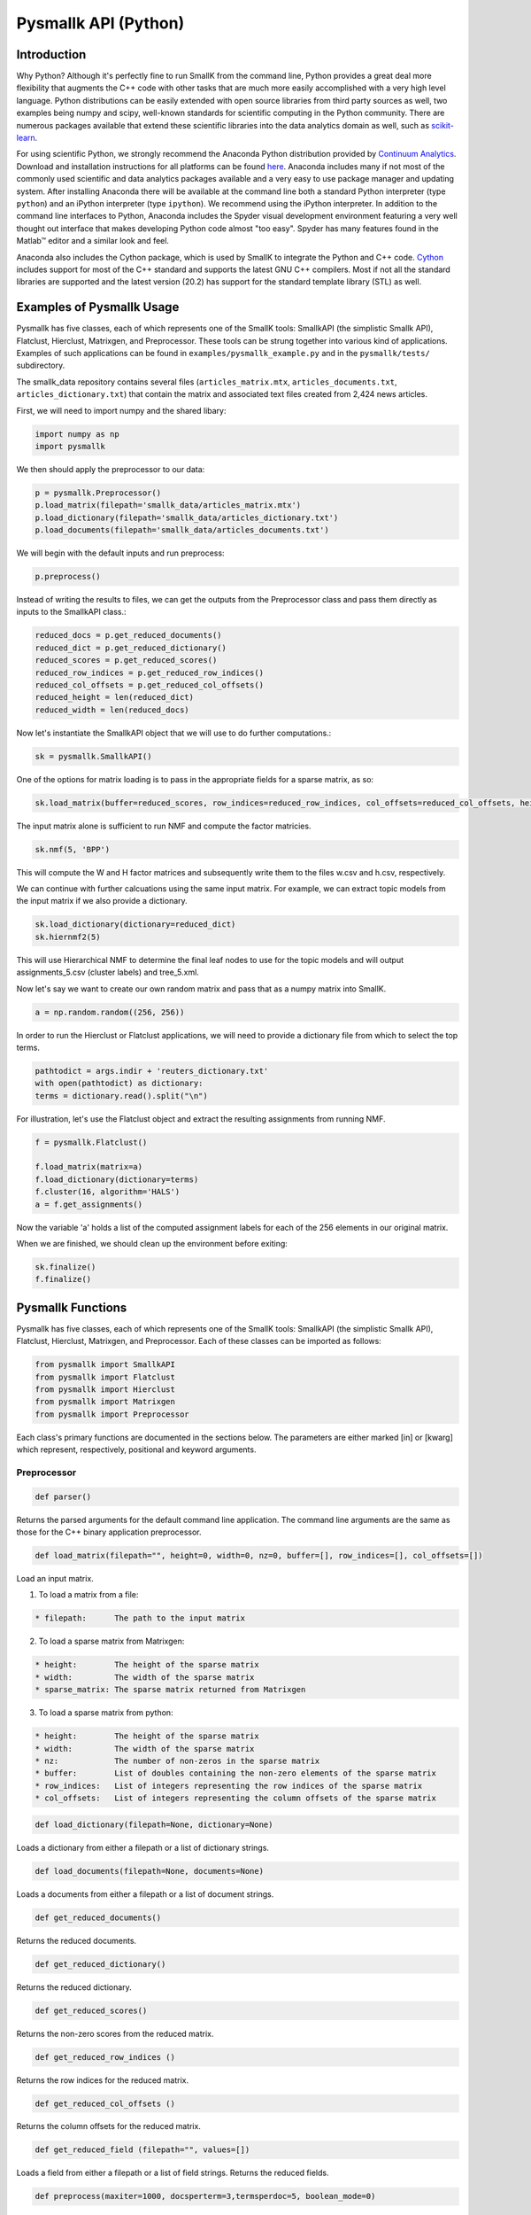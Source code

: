 #####################
Pysmallk API (Python)
#####################

.. only:: html
   
   .. contents:: :local:

..
   :backlinks: entry

************
Introduction
************

Why Python? Although it's perfectly fine to run SmallK from the command line, Python provides a great deal more flexibility that augments the C++ code with other tasks that are much more easily accomplished with a very high level language. Python distributions can be easily extended with open source libraries from third party sources as well, two examples being numpy and scipy, well-known standards for scientific computing in the Python community. There are numerous packages available that extend these scientific libraries into the data analytics domain as well, such as `scikit-learn <http://scikit-learn.org/stable/index.html>`_.

For using scientific Python, we strongly recommend the Anaconda Python distribution provided by `Continuum Analytics <http://continuum.io/>`_. Download and installation instructions for all platforms can be found `here <https://store.continuum.io/cshop/anaconda/>`_. Anaconda includes many if not most of the commonly used scientific and data analytics packages available and a very easy to use package manager and updating system. After installing Anaconda there will be available at the command line both a standard Python interpreter (type ``python``) and an iPython interpreter (type ``ipython``). We recommend using the iPython interpreter. In addition to the command line interfaces to Python, Anaconda includes the Spyder visual development environment featuring a very well thought out interface that makes developing Python code almost "too easy". Spyder has many features found in the Matlab™ editor and a similar look and feel.

Anaconda also includes the Cython package, which is used by SmallK to integrate the Python and C++ code. `Cython <http://cython.org/>`_ includes support for most of the C++ standard and supports the latest GNU C++ compilers. Most if not all the standard libraries are supported and the latest version (20.2) has support for the standard template library (STL) as well.

**************************
Examples of Pysmallk Usage
**************************

Pysmallk has five classes, each of which represents one of the SmallK tools: SmallkAPI (the simplistic Smallk API), Flatclust, Hierclust, Matrixgen, and Preprocessor. These tools can be strung together into various kind of applications. Examples of such applications can be found in ``examples/pysmallk_example.py`` and in the ``pysmallk/tests/`` subdirectory.

The smallk_data repository contains several files (``articles_matrix.mtx``, ``articles_documents.txt``, ``articles_dictionary.txt``) that contain the matrix and associated text files created from 2,424 news articles. 

First, we will need to import numpy and the shared libary:

.. code-block:: python

	import numpy as np
	import pysmallk
	
We then should apply the preprocessor to our data:

.. code-block:: python

	p = pysmallk.Preprocessor()
	p.load_matrix(filepath='smallk_data/articles_matrix.mtx')
	p.load_dictionary(filepath='smallk_data/articles_dictionary.txt')
	p.load_documents(filepath='smallk_data/articles_documents.txt')
	
We will begin with the default inputs and run preprocess:

.. code-block:: python

	p.preprocess()
	
Instead of writing the results to files, we can get the outputs from the Preprocessor class and pass them directly as inputs to the SmallkAPI class.:

.. code-block:: python

	reduced_docs = p.get_reduced_documents()
	reduced_dict = p.get_reduced_dictionary()
	reduced_scores = p.get_reduced_scores()
	reduced_row_indices = p.get_reduced_row_indices()
	reduced_col_offsets = p.get_reduced_col_offsets()
	reduced_height = len(reduced_dict)
	reduced_width = len(reduced_docs)

Now let's instantiate the SmallkAPI object that we will use to do further computations.:

.. code-block:: python

	sk = pysmallk.SmallkAPI()

One of the options for matrix loading is to pass in the appropriate fields for a sparse matrix, as so:

.. code-block:: python

	sk.load_matrix(buffer=reduced_scores, row_indices=reduced_row_indices, col_offsets=reduced_col_offsets, height=reduced_height, width=reduced_width, nz=len(reduced_scores))

The input matrix alone is sufficient to run NMF and compute the factor matricies.

.. code-block:: python

	sk.nmf(5, 'BPP')

This will compute the W and H factor matrices and subsequently write them to the files w.csv and h.csv, respectively.

We can continue with further calcuations using the same input matrix. For example, we can extract topic models from the input matrix if we also provide a dictionary.

.. code-block:: python

	sk.load_dictionary(dictionary=reduced_dict)
	sk.hiernmf2(5)

This will use Hierarchical NMF to determine the final leaf nodes to use for the topic models and will output assignments_5.csv (cluster labels) and tree_5.xml.

Now let's say we want to create our own random matrix and pass that as a numpy matrix into SmallK.
	
.. code-block:: python

	a = np.random.random((256, 256))

In order to run the Hierclust or Flatclust applications, we will need to provide a dictionary file from which to select the top terms.

.. code-block:: python

	pathtodict = args.indir + 'reuters_dictionary.txt'
	with open(pathtodict) as dictionary:
    	terms = dictionary.read().split("\n")
	    
For illustration, let's use the Flatclust object and extract the resulting assignments from running NMF.

.. code-block:: python

	f = pysmallk.Flatclust()

	f.load_matrix(matrix=a)
	f.load_dictionary(dictionary=terms)
	f.cluster(16, algorithm='HALS')
	a = f.get_assignments()

Now the variable 'a' holds a list of the computed assignment labels for each of the 256 elements in our original matrix.

When we are finished, we should clean up the environment before exiting:

.. code-block:: python

	sk.finalize()
	f.finalize()


******************
Pysmallk Functions
******************

Pysmallk has five classes, each of which represents one of the SmallK tools: SmallkAPI (the simplistic Smallk API), Flatclust, Hierclust, Matrixgen, and Preprocessor. Each of these classes can be imported as follows:

.. code-block:: python

	from pysmallk import SmallkAPI
	from pysmallk import Flatclust
	from pysmallk import Hierclust
	from pysmallk import Matrixgen
	from pysmallk import Preprocessor

Each class's primary functions are documented in the sections below. The parameters are either marked [in] or [kwarg] which represent, respectively, positional and keyword arguments.

Preprocessor
============
 
.. code-block:: python

	def parser()

Returns the parsed arguments for the default command line application. The command line arguments are the same as those for the C++ binary application preprocessor.

.. code-block:: python

	def load_matrix(filepath="", height=0, width=0, nz=0, buffer=[], row_indices=[], col_offsets=[])

Load an input matrix.

1. To load a matrix from a file:

.. code-block:: none

   * filepath:      The path to the input matrix

2. To load a sparse matrix from Matrixgen:

.. code-block:: none

   * height:        The height of the sparse matrix
   * width:         The width of the sparse matrix
   * sparse_matrix: The sparse matrix returned from Matrixgen

3. To load a sparse matrix from python:

.. code-block:: none

   * height:        The height of the sparse matrix
   * width:         The width of the sparse matrix
   * nz:            The number of non-zeros in the sparse matrix
   * buffer:        List of doubles containing the non-zero elements of the sparse matrix
   * row_indices:   List of integers representing the row indices of the sparse matrix
   * col_offsets:   List of integers representing the column offsets of the sparse matrix

.. code-block:: python

	def load_dictionary(filepath=None, dictionary=None)

Loads a dictionary from either a filepath or a list of dictionary strings.

.. code-block:: python

	def load_documents(filepath=None, documents=None)

Loads a documents from either a filepath or a list of document strings.

.. code-block:: python

	def get_reduced_documents()

Returns the reduced documents.

.. code-block:: python

	def get_reduced_dictionary()

Returns the reduced dictionary.

.. code-block:: python

	def get_reduced_scores()

Returns the non-zero scores from the reduced matrix.

.. code-block:: python

	def get_reduced_row_indices ()
	
Returns the row indices for the reduced matrix.

.. code-block:: python

	def get_reduced_col_offsets ()

Returns the column offsets for the reduced matrix.

.. code-block:: python

	def get_reduced_field (filepath="", values=[])
	
Loads a field from either a filepath or a list of field strings. Returns the reduced fields.

.. code-block:: python

	def preprocess(maxiter=1000, docsperterm=3,termsperdoc=5, boolean_mode=0)

Preprocesses the matrix.
    
* maxiter:      The maximum number of iterations (optional)
* docsperterm:  The number of documents required per term (optional)
* termsperdoc:  The number of terms requried per document (optional)
* boolean_mode: All nonzero matrix elements will be treated as if they had the value 1.0  (optional)

.. code-block:: python

	def write_output(matrix_filepath, dict_filepath, docs_filepath, precision=4)

Writes the preprocessor results to files.

* matrix_filepath:     The filepath for writing the matrix
* dict_filepath:       The filepath for writing the dictionary
* docs_filepath:       The filepath for the documents
* precision:           The precision with which to write the outputs (optional)

Matrixgen
=========

.. code-block:: python

	def parser()

Returns the parsed arguments for the default command line application. The command line arguments are the same as those for the C++ binary application matrixgen.

.. code-block:: python

	def uniform(m, n, center=0.5, radius=0.5)

Generates a uniform matrix. Returns a tuple of the list of values, the height, and the width.

* m:       The desired height
* n:       The desired width
* center:  Center with which to initialize the RNG 
* radius:  Radius with which to initialize the RNG 

.. code-block:: python

	def densediag(m, n, center=0.5, radius=0.5)

Generates a dense diagonal matrix. Returns a tuple of the list of values, the height, and the width.

* m:       The desired height
* n:       The desired width
* center:  Center with which to initialize the RNG 
* radius:  Radius with which to initialize the RNG 

.. code-block:: python

	def identify(m, n)

Generates an identify matrix. Returns a tuple of the list of values, the height, and the width.

* m:       The desired height
* n:       The desired width

.. code-block:: python

	def sparsediag(n, center=0.5, radius=0.5)

Generates a sparse diagonal matrix. Returns a tuple of the list of values, the height, and the width.

* n:       The desired width
* center:  Center with which to initialize the RNG 
* radius:  Radius with which to initialize the RNG 

.. code-block:: python

	def ones(m, n)

Generates a matrix of ones. Returns a tuple of the list of values, the height, and the width.

* m:       The desired height
* n:       The desired width

.. code-block:: python

	def zeros(m, n)

Generates a matrix of zeros. Returns a tuple of the list of values, the height, and the width.

* m:       The desired height
* n:       The desired width

.. code-block:: python

	def sparse(m, n, nz)

Generates a random sparse matrix. Returns a tuple of the list of values, the height, and the width.

* m:       The desired height
* n:       The desired width
* nz:      The number of non zeros in the matrix

.. code-block:: python

	def write_output(filename, precision=6)

Writes the generated matrix to file.

* filename:     The filepath for writing the matrix
* precision:    The precision with which to write the matrix

SmallkAPI
=========

.. code-block:: python

	def parser()

Returns the parsed arguments for the default command line application. The dictionary containing the parsed arguments.

.. code-block:: python

	def get_major_version()

Returns the major version of SmallK.

.. code-block:: python

	def get_minor_version()

Returns the minor version of SmallK.

.. code-block:: python

	def get_patch_level()

Returns the patch level of SmallK.

.. code-block:: python

	def get_version_string()

Returns a string representation of the version of SmallK.

.. code-block:: python

	def load_matrix(filepath="", height=0, width=0, delim="", buffer=[], matrix=[], 
        nz=0, row_indices=[], col_offsets=[], column_major=False, sparse_matrix=None):


Load an input matrix.

1. To load a matrix from a file:

	* filepath:      The path to the input matrix

2. To load a sparse matrix from python:

	* height:        The height of the sparse matrix
	* width:         The width of the sparse matrix
	* nz:            The number of non-zeros in the sparse matrix
	* buffer:        List of doubles containing the non-zero elements of the sparse matrix
	* row_indices:   List of integers representing the row indices of the sparse matrix
	* col_offsets:   List of integers representing the column offsets of the sparse matrix

3. To load a dense matrix from python:

	* height: The height of the dense matrix	
	* width:         The width of the dense matrix
	* buffer: List of doubles containing the elements of the dense matrix

4. To load a numpy matrix from python:

	* matrix:        The numpy matrix
	* column_major:  Boolean for whether or not the matrix is column major (optional)

.. note::
   Internal to SmallK, the matrix is stored in column-major order. When you are loading a numpy matrix, the assumption is that your matrix is in row-major order. If this is not the case, you can pass ``column_major=True`` in as a keyword argument. When directly loading a dense matrix, the assumption is that your buffer holds the data in column-major order as well.

.. code-block:: python

	def is_matrix_loaded()

Indicates whether or not a matrix has been loaded.

.. code-block:: python

	def nmf(k, algorithm, infile_W="", infile_H="", precision=4, min_iter=5, max_iter=5000, tol=0.005, max_threads=8, outdir=".")

Runs NMF on the loaded matrix using the supplied algorithm and implementation details.

*    k:           The desired number of clusters
*    algorithm:   The desired NMF algorithm
* initdir:     Initialization for W and H for each leaf (optional)
* precision:   Precision for calcuations (optional)
* min_iter:    Minimum number of iterations (optional)
* max_iter:    Maximum number of iterations (optional)
* tol:         Tolerance for determing convergence (optional)
* max_threads: Maximum number of threads to use (optional)
* outdir:      Output directory for files (optional)

.. code-block:: python

	def get_inputs()

Returns a dictionary of the supplied inputs to the nmf function.

.. code-block:: python

	def get_H()

Returns the output H matrix.

.. code-block:: python

	def get_W()

Returns the output W matrix.

.. code-block:: python

	def load_dictionary (filepath="", dictionary=[])

Loads a dictionary from either a filepath or a list of dictionary strings.

.. code-block:: python

	def hiernmf2(k, format="XML", maxterms=5, tol=0.0001)

Runs HierNMF2 on the loaded matrix.

*    k:           The desired number of clusters
* format:      Output format, XML or JSON (optional)
* maxterms:    Maximum number of terms (optional)
* tol:         Tolerance to use for determining convergence (optional)

.. code-block:: python

	def finalize()

Cleans up the elemental and smallk environment.

Flatclust
=========

.. code-block:: python

	def parser()

Returns the parsed arguments for the default command line application. The command line arguemnts are the same as those for the C++ binary application flatclust.

.. code-block:: python

	def load_matrix(**kwargs)

Load an input matrix.

1. To load a matrix from a file:

	* filepath:      The path to the input matrix

2. To load a sparse matrix from python:

	* height:        The height of the sparse matrix
	* width:         The width of the sparse matrix
	* nz:            The number of non-zeros in the sparse matrix
	* buffer:        List of doubles containing the non-zero elements of the sparse matrix
	* row_indices:   List of integers representing the row indices of the sparse matrix
	* col_offsets:   List of integers representing the column offsets of the sparse matrix

3. To load a sparse matrix from Matrixgen:

  	* height:        The height of the sparse matrix
  	* width:         The width of the sparse matrix
  	* sparse_matrix: The sparse matrix returned from Matrixgen

4. To load a dense matrix from python:

	* height: The height of the dense matrix	
	* width:         The width of the dense matrix
	* buffer: List of doubles containing the elements of the dense matrix

5. To load a numpy matrix from python:

	* matrix:        The numpy matrix
	* column_major:  Boolean for whether or not the matrix is column major (optional)

.. note::
   Internal to SmallK, the matrix is stored in column-major order. When you are loading a numpy matrix, the assumption is that your matrix is in row-major order. If this is not the case, you can pass ``column_major=True`` in as a keyword argument. When directly loading a dense matrix, the assumption is that your buffer holds the data in column-major order as well.

.. code-block:: python

	def load_dictionary (filepath="", dictionary=[])

Loads a dictionary from either a filepath or a list of dictionary strings.

.. code-block:: python

	def cluster(k, infile_W='', infile_H='', algorithm="BPP", maxterms=5, verbose=True, min_iter=5, max_iter=5000, max_threads=8, tol=0.0001)

Runs NMF on the loaded matrix using the supplied algorithm and implementation details.

* k:           The desired number of clusters
* infile_W:    Initialization for W (optional)
* infile_H:    Initialization for H (optional)
* algorithm:   The desired NMF algorithm (optional)
* maxterms:    Maximum number of terms per cluster (optional)
* verbose:     Boolean for whether or not to be verbose (optional)
* min_iter:    Minimum number of iterations (optional)
* max_iter:    Maximum number of iterations (optional)
* max_threads: Maximum number of threads to use (optional)
* tol:         Tolerance for determing convergence (optional)

.. code-block:: python

	def get_top_indices()

Return the top term indices for each cluster. The length of the returned array is maxterms*k, with the first maxterms elements belonging to the first cluster, the second maxterms elements belonging to the second cluster, etc.

.. code-block:: python

	def get_top_terms()

Return the top terms for each cluster.The length of the returned array is maxterms*k, with the first maxterms elements belonging to the first cluster, the second maxterms elements belonging to the second cluster, etc.

.. code-block:: python

	def get_assignments()

Return the list of cluster assignments for each document.

.. code-block:: python

	def write_output(assignfile, treefile, outdir='./', format='XML')

Writes the flatclust results to files.

*    assignfile:     The filepath for writing assignments
*    fuzzyfile:      The filepath for writing fuzzy assignments
*    treefile:       The filepath for the tree results
*    outdir:         The output directory for the output files (optional)
*    format:         The output format JSON or XML (optional)

.. code-block:: python

	def finalize()

Cleans up the elemental and smallk environment.

Hierclust
=========

.. code-block:: python

	def parser()

Returns the parsed arguments for the default command line application. The command line arguemnts are the same as those for the C++ binary application hierclust.

.. code-block:: python

	def load_matrix(**kwargs)

Load an input matrix.

1. To load a matrix from a file:

	* filepath:      The path to the input matrix

2. To load a sparse matrix from python:

	* height:        The height of the sparse matrix
	* width:         The width of the sparse matrix
	* nz:            The number of non-zeros in the sparse matrix
	* buffer:        List of doubles containing the non-zero elements of the sparse matrix
	* row_indices:   List of integers representing the row indices of the sparse matrix
	* col_offsets:   List of integers representing the column offsets of the sparse matrix

3. To load a sparse matrix from Matrixgen:

  	* height:        The height of the sparse matrix
  	* width:         The width of the sparse matrix
  	* sparse_matrix: The sparse matrix returned from Matrixgen

4. To load a dense matrix from python:

	* height: The height of the dense matrix	
	* width:         The width of the dense matrix
	* buffer: List of doubles containing the elements of the dense matrix

5. To load a numpy matrix from python:

	* matrix:        The numpy matrix
	* column_major:  Boolean for whether or not the matrix is column major (optional)

.. note::
   Internal to SmallK, the matrix is stored in column-major order. When you are loading a numpy matrix, the assumption is that your matrix is in row-major order. If this is not the case, you can pass ``column_major=True`` in as a keyword argument. When directly loading a dense matrix, the assumption is that your buffer holds the data in column-major order as well.

.. code-block:: python

	def load_dictionary (filepath="", dictionary=[])

Loads a dictionary from either a filepath or a list of dictionary strings.

.. code-block:: python

	def cluster(k, initdir='', maxterms=5, unbalanced=0.1, trial_allowance=3,  verbose=True, flat=0, min_iter=5, max_iter=5000, max_threads=8, tol=0.0001)

Runs NMF on the loaded matrix using the supplied algorithm and implementation details.

* k:           The desired number of clusters
* initdir:    Initialization for W,H for each k (optional)
* maxterms:    Maximum number of terms per cluster (optional)
* unbalanced:      Unbalanced parameter (optional)
* trial_allowance: Number of trials to use (optional)
* verbose:     Boolean for whether or not to be verbose (optional)
* flat:            Whether or not to flatten the results (optional)
* min_iter:    Minimum number of iterations (optional)
* max_iter:    Maximum number of iterations (optional)
* max_threads: Maximum number of threads to use (optional)
* tol:         Tolerance for determing convergence (optional)

.. code-block:: python

	def get_top_indices()

Return the top term indices for each cluster. The length of the returned array is maxterms*k, with the first maxterms elements belonging to the first cluster, the second maxterms elements belonging to the second cluster, etc.

.. code-block:: python

	def get_assignments()

Return the list of cluster assignments for each document.

.. code-block:: python

	def write_output(assignfile, fuzzyfile, treefile, outdir='./', format='XML')

Writes the flatclust results to files.

*    assignfile:     The filepath for writing assignments
*    fuzzyfile:      The filepath for writing fuzzy assignments
*    treefile:       The filepath for the tree results
*    outdir:         The output directory for the output files (optional)
*    format:         The output format JSON or XML (optional)

.. code-block:: python

	def finalize()

Cleans up the elemental and smallk environment.


